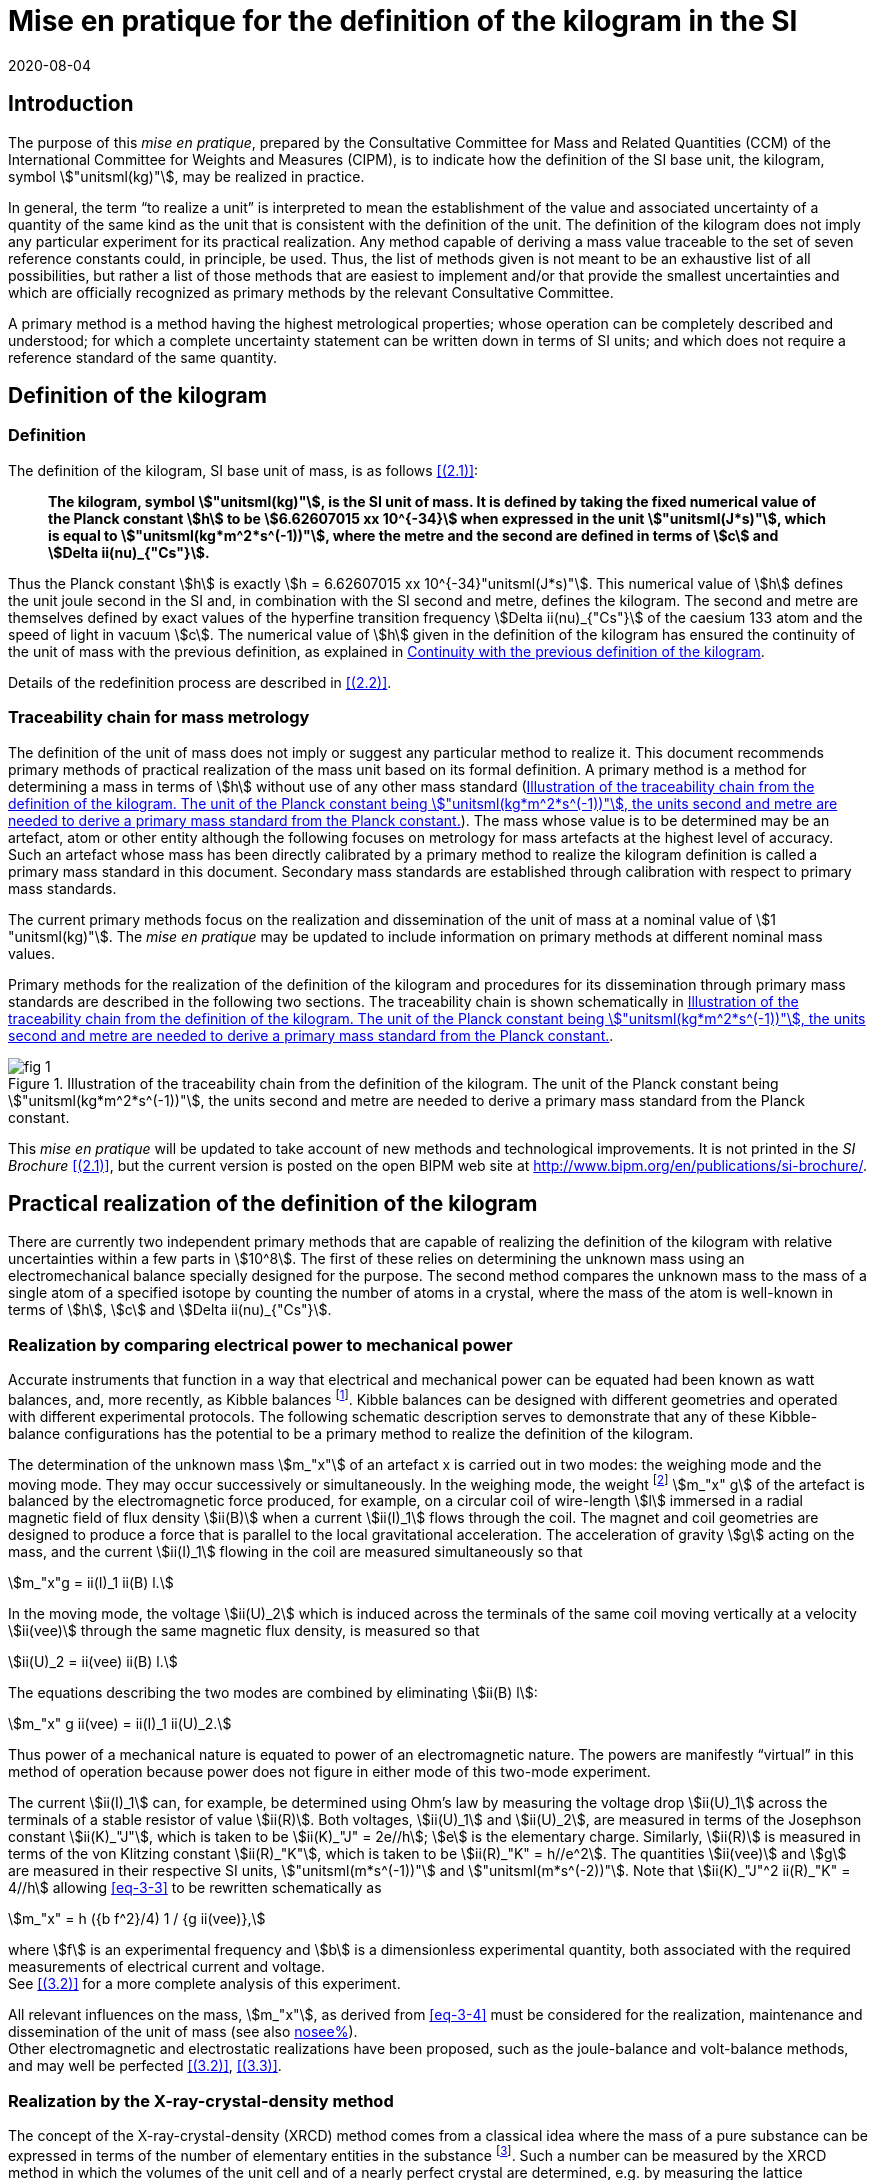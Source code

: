 = Mise en pratique for the definition of the kilogram in the SI
:appendix-id: 2
:partnumber: 3.1
:edition: 9
:copyright-year: 2019
:revdate: 2020-08-04
:language: en
:title-appendix-en: Mise en pratique
:title-appendix-fr: Mise en pratique
:title-part-en: Mise en pratique for the definition of the kilogram in the SI
:title-part-fr: Mise en pratique de la définition du kilogramme
:title-en: The International System of Units
:title-fr: Le système international d’unités
:doctype: mise-en-pratique
:docnumber: SI MEP Kg1
:committee-acronym: CCM
:committee-en: Consultative Committee for Mass and Related Quantities
:committee-fr: Comité consultatif pour la masse et les grandeurs apparentées
:si-aspect: kg_h
:docstage: in-force
:docsubstage: 60
:imagesdir: images
:mn-document-class: bipm
:mn-output-extensions: xml,html,pdf,rxl
:local-cache-only:
:data-uri-image:



== Introduction

The purpose of this _mise en pratique_, prepared by the Consultative Committee for Mass and Related Quantities (CCM) of the International Committee for Weights and Measures (CIPM), is to indicate how the definition of the SI base unit, the kilogram, symbol stem:["unitsml(kg)"], may be realized in practice.

In general, the term "`to realize a unit`" is interpreted to mean the establishment of the value and associated uncertainty of a quantity of the same kind as the unit that is consistent with the definition of the unit. The definition of the kilogram does not imply any particular experiment for its practical realization. Any method capable of deriving a mass value traceable to the set of seven reference constants could, in principle, be used. Thus, the list of methods given is not meant to be an exhaustive list of all possibilities, but rather a list of those methods that are easiest to implement and/or that provide the smallest uncertainties and which are officially recognized as primary methods by the relevant Consultative Committee.

A primary method is a method having the highest metrological properties; whose operation can be completely described and understood; for which a complete uncertainty statement can be written down in terms of SI units; and which does not require a reference standard of the same quantity.


[[sec-2]]
== Definition of the kilogram


=== Definition

The definition of the kilogram, SI base unit of mass, is as follows <<bipm-si-brochure>>:

____
*The kilogram, symbol stem:["unitsml(kg)"], is the SI unit of mass. It is defined by taking the fixed numerical value of the Planck constant stem:[h] to be stem:[6.62607015 xx 10^{-34}] when expressed in the unit stem:["unitsml(J*s)"], which is equal to stem:["unitsml(kg*m^2*s^(-1))"], where the metre and the second are defined in terms of stem:[c] and stem:[Delta ii(nu)_{"Cs"}].*
____

Thus the Planck constant stem:[h] is exactly stem:[h = 6.62607015 xx 10^{-34}"unitsml(J*s)"]. This numerical value of stem:[h] defines the unit joule second in the SI and, in combination with the SI second and metre, defines the kilogram. The second and metre are themselves defined by exact values of the hyperfine transition frequency stem:[Delta ii(nu)_{"Cs"}] of the caesium 133 atom and the speed of light in vacuum stem:[c]. The numerical value of stem:[h] given in the definition of the kilogram has ensured the continuity of the unit of mass with the previous definition, as explained in <<sec-5>>.

Details of the redefinition process are described in <<richard>>.


=== Traceability chain for mass metrology

The definition of the unit of mass does not imply or suggest any particular method to realize it. This document recommends primary methods of practical realization of the mass unit based on its formal definition. A primary method is a method for determining a mass in terms of stem:[h] without use of any other mass standard (<<fig-1>>). The mass whose value is to be determined may be an artefact, atom or other entity although the following focuses on metrology for mass artefacts at the highest level of accuracy. Such an artefact whose mass has been directly calibrated by a primary method to realize the kilogram definition is called a primary mass standard in this document. Secondary mass standards are established through calibration with respect to primary mass standards.

The current primary methods focus on the realization and dissemination of the unit of mass at a nominal value of stem:[1 "unitsml(kg)"]. The _mise en pratique_ may be updated to include information on primary methods at different nominal mass values.

Primary methods for the realization of the definition of the kilogram and procedures for its dissemination through primary mass standards are described in the following two sections. The traceability chain is shown schematically in <<fig-1>>.


[[fig-1]]
.Illustration of the traceability chain from the definition of the kilogram. The unit of the Planck constant being stem:["unitsml(kg*m^2*s^(-1))"], the units second and metre are needed to derive a primary mass standard from the Planck constant.
image::kilogram/app2/fig-1.png[]


This _mise en pratique_ will be updated to take account of new methods and technological improvements. It is not printed in the _SI Brochure_ <<bipm-si-brochure>>, but the current version is posted on the open BIPM web site at http://www.bipm.org/en/publications/si-brochure/.


[[sec-3]]
== Practical realization of the definition of the kilogram

There are currently two independent primary methods that are capable of realizing the definition of the kilogram with relative uncertainties within a few parts in stem:[10^8]. The first of these relies on determining the unknown mass using an electromechanical balance specially designed for the purpose. The second method compares the unknown mass to the mass of a single atom of a specified isotope by counting the number of atoms in a crystal, where the mass of the atom is well-known in terms of stem:[h], stem:[c] and stem:[Delta ii(nu)_{"Cs"}].


[[sec-3-1]]
=== Realization by comparing electrical power to mechanical power

Accurate instruments that function in a way that electrical and mechanical power can be equated had been known as watt balances, and, more recently, as Kibble balances footnote:[We refer to watt balances as "`Kibble balances`" to recognize Dr. Bryan Kibble, who originally conceived the idea of this experiment.]. Kibble balances can be designed with different geometries and operated with different experimental protocols. The following schematic description serves to demonstrate that any of these Kibble-balance configurations has the potential to be a primary method to realize the definition of the kilogram.

The determination of the unknown mass stem:[m_"x"] of an artefact x is carried out in two modes: the weighing mode and the moving mode. They may occur successively or simultaneously. In the weighing mode, the weight footnote:[In legal metrology "`weight`" can refer to a material object or to a gravitational force. The terms "`weight force`" and "`weight piece`" are used in legal metrology if the meaning of "`weight`" is not clear from the context <<oiml>>.] stem:[m_"x" g] of the artefact is balanced by the electromagnetic force produced, for example, on a circular coil of wire-length stem:[l] immersed in a radial magnetic field of flux density stem:[ii(B)] when a current stem:[ii(I)_1] flows through the coil. The magnet and coil geometries are designed to produce a force that is parallel to the local gravitational acceleration. The acceleration of gravity stem:[g] acting on the mass, and the current stem:[ii(I)_1] flowing in the coil are measured simultaneously so that


[stem]
++++
m_"x"g = ii(I)_1 ii(B) l.
++++

In the moving mode, the voltage stem:[ii(U)_2] which is induced across the terminals of the same coil moving vertically at a velocity stem:[ii(vee)] through the same magnetic flux density, is measured so that


[stem]
++++
ii(U)_2 = ii(vee) ii(B) l.
++++

The equations describing the two modes are combined by eliminating stem:[ii(B) l]:

[[eq-3-3]]
[stem]
++++
m_"x" g ii(vee) = ii(I)_1 ii(U)_2.
++++


Thus power of a mechanical nature is equated to power of an electromagnetic nature. The powers are manifestly "`virtual`" in this method of operation because power does not figure in either mode of this two-mode experiment.


The current stem:[ii(I)_1] can, for example, be determined using Ohm's law by measuring the voltage drop stem:[ii(U)_1] across the terminals of a stable resistor of value stem:[ii(R)]. Both voltages, stem:[ii(U)_1] and stem:[ii(U)_2], are measured in terms of the Josephson constant stem:[ii(K)_"J"], which is taken to be stem:[ii(K)_"J" = 2e//h]; stem:[e] is the elementary charge. Similarly, stem:[ii(R)] is measured in terms of the von Klitzing constant stem:[ii(R)_"K"], which is taken to be stem:[ii(R)_"K" = h//e^2]. The quantities stem:[ii(vee)] and stem:[g] are measured in their respective SI units, stem:["unitsml(m*s^(-1))"] and stem:["unitsml(m*s^(-2))"]. Note that stem:[ii(K)_"J"^2 ii(R)_"K" = 4//h] allowing <<eq-3-3>> to be rewritten schematically as

[[eq-3-4]]
[stem]
++++
m_"x" = h ({b f^2}/4) 1 / {g ii(vee)},
++++


where stem:[f] is an experimental frequency and stem:[b] is a dimensionless experimental quantity, both associated with the required measurements of electrical current and voltage. +
See <<robinson>> for a more complete analysis of this experiment.

All relevant influences on the mass, stem:[m_"x"], as derived from <<eq-3-4>> must be considered for the realization, maintenance and dissemination of the unit of mass (see also <<annex-2,nosee%>>). +
Other electromagnetic and electrostatic realizations have been proposed, such as the joule-balance and volt-balance methods, and may well be perfected <<robinson>>, <<shaw>>.


=== Realization by the X-ray-crystal-density method

The concept of the X-ray-crystal-density (XRCD) method comes from a classical idea where the mass of a pure substance can be expressed in terms of the number of elementary entities in the substance footnote:[The measurements described here were first used to determine the value of the Avogadro constant stem:[ii(N)_"A"], which is defined as the number of elementary entities per mole of substance. An accurate measurement of  stem:[ii(N)_"A"] was an essential contribution on the road to redefining the kilogram in 2018. Today, however, the numerical value of  stem:[ii(N)_"A"] is exactly defined when expressed in the SI unit stem:["unitsml(mol^(-1)"] thus making the definition of the mole independent of the kilogram.]. Such a number can be measured by the XRCD method in which the volumes of the unit cell and of a nearly perfect crystal are determined, e.g. by measuring the lattice parameter stem:[a] and the mean diameter of a spherical sample. Single crystals of silicon are most often used in this method because large crystals can be obtained having high chemical purity and no dislocations. This is achieved using the crystal growth technologies developed for the semiconductor industry. The macroscopic volume stem:[ii(V)_"s"] of a crystal is equal to the mean microscopic volume per atom in the unit cell multiplied by the number of atoms in the crystal. For the following, assume that the crystal contains only the isotope ^28^Si. The number stem:[ii(N)] of atoms in the macroscopic crystal is therefore given by


[stem]
++++
N = 8 ii(V)_"s" // a ("&#x200c;"^28 "Si")^3,
++++


where 8 is the number of atoms per unit cell of crystalline silicon and stem:[a ("&#x200c;"^28 "Si")^3] is the volume of the unit cell, which is a cube; i.e., stem:[ii(V)_s//a("&#x200c;"^28 "Si")^3] is the number of unit cells in the crystal and each unit cell contains eight silicon 28 atoms. Since the volume of any solid is a function of temperature and, to a lesser extent, hydrostatic pressure, stem:[ii(V)_"s"] and stem:[a ("&#x200c;"^28 "Si")^3] are referred to the same reference conditions. For practical reasons, the crystal is fashioned into a sphere having a mass of approximately stem:[1 "unitsml(kg)"].

To realize the definition of the kilogram, the mass stem:[m_"s"] of the sphere is first expressed in terms of the mass of a single atom, using the XRCD method footnote:[It is well known that <<eq-3-6>> is not exact because the right-hand side is reduced by the mass equivalent, stem:[ii(E)//c^2], of the total binding energy stem:[ii(E)] of the atoms in the crystal, where stem:[c] is the speed of light in vacuum. The correction, about 2 parts in stem:[10^(10)] <<david>>, is insignificant compared with present experimental uncertainties and has therefore been ignored. Additional energy terms (e.g. thermal energy) are even smaller than the binding energy and thus negligible.]:

[[eq-3-6]]
[stem]
++++
m_"s" = ii(N) m ("&#x200c;"^28 "Si"),
++++


Since the experimental value of the physical constant stem:[h//m](^28^Si) is known to high accuracy <<clade>>, one can rewrite <<eq-3-6>> as


[[eq-3-7]]
[stem]
++++
m_"s" = h ii(N) ({m("&#x200c;"^28 "Si")}/ h).
++++


The XRCD experiment determines stem:[ii(N)]; stem:[m("&#x200c;"^28 "Si") // h] is a constant of nature whose value is known to high accuracy and, of course, the numerical value of stem:[h] is now fixed.

The sphere is a primary mass standard and the unit of mass, the kilogram, is disseminated from this standard. Spheres currently used in this work are enriched in the isotope ^28^Si but the presence of trace amounts of two additional silicon isotopes leads to obvious modifications of the simple equations presented in this section. See <<fujii>> for a more complete analysis of this experiment. +
All relevant influences on the mass of the sphere, stem:[m_"s"], as derived from <<eq-3-7>> must be considered for the realization, maintenance and dissemination of the unit of mass (see also <<annex-2,nosee%>>).


[[sec-4]]
== Dissemination of the mass unit

The definition of the kilogram ensures that the unit of mass is constant in time and that the definition can be realized by any laboratory, or collaboration of laboratories, with the means to do so. Any National Metrology Institute (NMI), Designated Institute (DI), the Bureau International des Poids et Mesures (BIPM), or collaboration among them, that realizes the kilogram definition can disseminate the SI kilogram from its primary mass standards to any other laboratory or, more generally, to any user of secondary mass standards (see <<fig-1,nosee%>>). This is described in <<sec-4-1>> footnote:[In order to preserve the international equivalence of calibration certificates, the National Metrology Institutes having a realization of the kilogram avail themselves of the consensus value (output of a statistical analysis of all the data from available realizations of the kilogram to be used as the highest source of traceability to the redefined kilogram before the dissemination of individual realizations <<ccm>>. The consensus value is managed by a CCM task group to ensure stability and continuity, taking all new realizations and comparisons into account. It could be identical to the Key Comparison Reference Value (KCRV) but could also be calculated using additional weighting factors) when disseminating the unit of mass until the dispersion of the results from individual realization experiments is compatible with the uncertainties of the individual realizations <<ccm2>>. See also <<stock>>, <<nielsen>> and <<annex-3>>, which all address issues related to the dissemination of the kilogram from multiple realizations of its definition.]. Dissemination from a dedicated ensemble of 1&nbsp;kg secondary standards maintained at the BIPM, called BIPM ensemble of reference mass standards, is described in <<sec-4-2>>.

[[sec-4-1]]
=== Dissemination from a particular realization of the kilogram

The dissemination of the mass unit is based on primary mass standards obtained from the realization of the definition of the kilogram according to the methods described in <<sec-3>>. All relevant influences on a primary mass standard must be considered for the maintenance and dissemination of the mass unit (see <<annex-2,nosee%>>). In particular, the uncertainty due to a possible drift of the primary mass standards since the last realization must be taken into account.

The BIPM in coordination with the CCM organizes an on-going BIPM key comparison <<cipm-mra>>, CCM.M-K8 <<m-k1>>, for laboratories with primary realization methods. In this comparison, the primary mass standards of the participants are compared to artefacts from the BIPM ensemble of reference mass standards (see <<sec-4-2,nosee%>>). The CCM decides the required periodicity of laboratory participation in CCM.M-K8 in order to support relevant calibration and measurement capabilities (CMCs).

In cases where compliance with the CIPM Mutual Recognition Arrangement (CIPM MRA) is required <<cipm-2009-24>>, it is essential that the mass standards are traceable to primary mass standards of a participant in BIPM.M-K1 that has relevant CMC entries or, in the case of the BIPM, suitable entries in its calibration and measurement services as approved by the CIPM. Dissemination of the whole mass scale is validated for all NMIs/DIs and the BIPM through the traditional types of key comparisons organized prior to the present definition of the kilogram. +
Results of all key comparisons are published in the Key Comparison Database (KCDB) in accordance with the rules of CIPM MRA <<cipm-mra>> and may be used in support of NMI/DI claims of its calibration and measurement capabilities and the BIPM claims listed in its calibration and measurement services.

[[sec-4-2]]
=== Dissemination from the BIPM ensemble of reference mass standards

In accordance with Resolution 1 of the 24th meeting of the General Conference on Weights and Measures (CGPM) (2011) <<cgpm-24>> and Resolution 1 of the 25th meeting of the CGPM (2014) <<cgpm-1>>, the BIPM maintains an ensemble of reference mass standards "`_to facilitate the dissemination of the unit of mass_`" in the revised SI. This ensemble is presently composed of eighteen stem:[1 "unitsml(kg)"] artefacts of various materials which have been chosen to minimize known or suspected sources of mass instability. A storage facility has been designed to minimize the rate of surface contamination of the artefacts. Technical details are provided in <<bipm-paper>>.

The average mass of the ensemble is derived from links to primary realizations of the kilogram definition that have participated in an initial pilot study <<kg-p1>> and/or in CCM.M-K8 through an algorithm defined by the CCM. The BIPM footnote:[The BIPM operates under a quality management system (QMS) that conforms to ISO/IEC 17025:2005. The QMS is under the exclusive supervision of the CIPM. Competence is demonstrated through on-site audits conducted by external experts and regular reports to CIPM Consultative Committees and Regional Metrology Organizations.] disseminates the unit of mass from the average mass of the ensemble. NMIs, DIs, the BIPM or collaborations among them, may adopt a similar strategy for dissemination of the mass unit.

[[sec-5]]
== Continuity with the previous definition of the kilogram

Preserving the continuity of measurements traceable to an SI unit before and after its redefinition is a generally accepted criterion for revised definitions of SI base units. The previous definition of the kilogram was based on the mass of the international prototype of the kilogram (IPK) immediately after the prescribed cleaning procedure. The dissemination of the mass unit therefore required traceability to the mass of the IPK.


=== Steps to ensure continuity

Prior to the adoption of Resolution 1 of the 26th CGPM (2018) <<cgpm-1-26>>, all mass standards used for the experimental determination of the Planck constant were calibrated by an "`extraordinary use`" of the IPK <<barat>>. Additionally, the BIPM ensemble of reference mass standards was calibrated.

A pilot study was performed in 2016 to prepare for the redefinition of the kilogram <<kg-p1>>. The comparison included all available experiments capable of determining the value of the Planck constant to high accuracy.

In preparation for the redefinition of the kilogram (and other units) the Committee on Data for Science and Technology (CODATA) Task Group on Fundamental Constants evaluated all published experimental values for the Planck constant stem:[h] by July 1st 2017 and recommended the numerical value of stem:[h] to be used for the new definition of the kilogram <<mohr>>. The relative uncertainty of stem:[h] recommended by the Task Group was assigned to the international prototype of the kilogram just after fixing the numerical value of stem:[h]. As a consequence the 26th CGPM confirmed in its Resolution 1 that, just after the redefinition, the mass of the IPK was still 1&nbsp;kg, but within an uncertainty of stem:[1.0 xx 10^(-8)]. Accordingly, all mass values traceable to the IPK were unchanged when the new definition came into effect, but all associated uncertainties of these
mass values were increased by a common component of relative uncertainty, equal to the relative uncertainty of the IPK just after the redefinition.


=== The role and status of the international prototype

The mass values of the IPK and its six official copies are now determined experimentally by traceability to primary mass standards (see <<sec-4,nosee%>>).

Subsequent changes to the mass of the IPK may have historical interest even though the IPK no longer retains a special status or a dedicated role in this _mise en pratique_ <<davis>>. By following the change in mass of the IPK over time, one may be able to ascertain its mass stability with respect to fundamental constants, which has long been a topic of conjecture. For that reason, the IPK and its six official copies are conserved at the BIPM under the same conditions as they were prior to the redefinition.


[bibliography]
== References

* [[[bipm-si-brochure,(2.1)]]] BIPM, The International System of Units (SI Brochure) [9th edition, 2019], https://www.bipm.org/en/publications/si-brochure/.

* [[[richard,(2.2)]]] Richard P, Fang H and Davis R, "`Foundation for the redefinition of the kilogram`", _Metrologia_ *53* (2016) A6–A11.

* [[[oiml,(3.1)]]] _OIML D28_ (2004), https://www.oiml.org/en/files/pdf_d/d028-e04.pdf

* [[[robinson,(3.2)]]] Robinson I A and Schlamminger S, "`The watt or Kibble balance: a technique for implementing the new SI definition of the unit of mass`", _Metrologia_ *53* (2016) A46–A74.

* [[[shaw,(3.3)]]] Shaw G A, Stirling J, Kramar J A, Moses A, Abbott P, Steiner R, Koffman A, Pratt J R and Kubarych Z J, "`Milligram mass metrology using an electrostatic force balance`", _Metrologia_ *53* (2016) A86–A94.

* [[[david,(3.4)]]] Davis R S and Milton M J T, "`The assumption of the conservation of mass and its implications for present and future definitions of the kilogram and the mole`", _Metrologia_ *51* (2014) 169–173.

* [[[clade,(3.5)]]] Cladé P, Biraben F, Julien L, Nez F and Guellati-Khelifa S, "`Precise determination of the ratio stem:[h//m_"u"]: a way to link microscopic mass to the new kilogram`", _Metrologia_ *53* (2016) A75–A82.

* [[[fujii,(3.6)]]] Fujii K, Bettin H, Becker P, Massa E, Rienitz O, Pramann A, Nicolaus A, Kuramoto N, Busch I and Borys M, "`Realization of the kilogram by the XRCD method`", _Metrologia_ *53* (2016) A19-A45.

* [[[ccm,(4.1)]]] CCM Recommendation G 1 (2017),
https://www.bipm.org/cc/CCM/Allowed/16/06E_Final_CCM-Recommendation_G1-2017.pdf

* [[[ccm2,(4.2)]]] CCM detailed note on the dissemination process after the redefinition of the kilogram, https://www.bipm.org/cc/CCM/Allowed/17/06B_CCM-DetailedNote_Dissemination-after-redefinition.pdf

* [[[stock,(4.3)]]] Stock M, Davidson S, Fang H, Milton M, de Mirandés E, Richard P and Sutton C, "`Maintaining and disseminating the kilogram following its redefinition`", _Metrologia_ *54* (2017) S99-S107.

* [[[nielsen,(4.4)]]] Nielsen L, "`Disseminating the unit of mass from multiple primary realisations`", _Metrologia_ *53* (2016) 1306-1316.

* [[[cipm-mra,(4.5)]]] _Measurement comparisons in the CIPM MRA_, CIPM MRA-D-05, Version 1.6 (March 2016), http://www.bipm.org/utils/common/CIPM_MRA/CIPM_MRA-D-05.pdf

* [[[m-k1,(4.6)]]] Comparison of Realizations of the Kilogram CCM.M-K8, https://www.bipm.org/kcdb/comparison?id=1341

* [[[cipm-2009-24,(4.7)]]] _Traceability in the CIPM MRA_, CIPM 2009-24 (revised 13 October 2009) https://www.bipm.org/utils/common/documents/CIPM-MRA/CIPM-MRA-Traceability.pdf

* [[[cgpm-24,(4.8)]]] Resolution 1 of the 24th CGPM (2011), https://www.bipm.org/utils/common/pdf/24_CGPM_Resolutions.pdf

* [[[cgpm-1,(4.9)]]] Resolution 1 of the 25th CGPM (2014),
http://www.bipm.org/utils/common/pdf/CGPM-2014/25th-CGPM-Resolutions.pdf

* [[[kg-p1,(4.10)]]] Report on CCM Pilot Study CCM.R-kg-P1, https://www.bipm.org/cc/CCM/Allowed/16/03-7B2_CCM-PilotStudy-FinalReport.pdf

* [[[cgpm-1-26,(5.1)]]] Resolution 1 of the 26th CGPM (2018)

* [[[barat,(5.2)]]] Stock M, Barat P, Davis R S, Picard A and Milton M J T, "`Calibration campaign against the international prototype of the kilogram in anticipation of the redefinition of the kilogram part I: comparison of the international prototype with its official copies`", _Metrologia_ *52* (2015) 310–316. de Mirandés E, Barat P, Stock, M and Milton M J T, "`Calibration campaign against the international prototype of the kilogram in anticipation of the redefinition of the kilogram, part II: evolution of the BIPM as-maintained mass unit from the 3rd periodic verification to 2014`" _Metrologia_ *53* (2016) 1204–1214.

* [[[mohr,(5.3)]]] Mohr P J, Newell D B, Taylor B N and Tiesinga E., "`Data and analysis for the CODATA 2017 Special Fundamental Constants Adjustment,`" _Metrologia_ *55* (2018) 125-146.

* [[[davis,(5.4)]]] Davis, R S, "`The role of the international prototype of the kilogram after redefinition of the International System of Units`", _Phil. Trans. R. Soc. A_, *369* (2011) 3975-3992.

* [[[ampere,(A1.1)BIPM MeP-a-2018]]] _Mise en pratique_ of the definition of the ampere.

* [[[kelvin,(A1.2)BIPM MeP_K]]] _Mise en pratique_ of the definition of the kelvin.

* [[[bipm-8,(A1.3)]]] BIPM, The International System of Units (SI Brochure) [8th edition, 2006], https://www.bipm.org/en/publications/si-brochure/.


[[annex-1]]
[appendix]
== Traceability to units derived from the kilogram

[[a1-1]]
=== Coherent derived units expressed in terms of base units stem:["unitsml(kg)"] stem:[m^p] stem:[s^q]

Neither the realizations of the metre nor the second have been affected by the Resolution 1 of the 26th CGPM. This means that for any coherent derived units expressed in terms of base units as stem:["unitsml(kg)"] stem:["m"^"p"] stem:["s"^"q"] (where stem:["p"] and stem:["q"] are integers), the only change in traceability to the SI is in the traceability to the kilogram, and this has been described above. Examples of quantities and their associated coherent derived units are shown in <<table-a1>>. Several of the coherent derived units have special names, e.g. newton, joule, pascal. These are not given in <<table-a1>> but they are tabulated in Table 4 of the 9th edition of the _SI Brochure_ <<bipm-si-brochure>>.


[[table-a1]]
.Some quantities whose SI coherent unit is expressed as stem:["unitsml(kg)"] stem:["m"^{"p"}] stem:["s"^{"q"}].
[cols="1,^,^",options="header"]
|===
h| Quantity h| p h| q

| mass density | -3 | 0
| surface density | -2 | 0
| pressure, stress | -1 | -2
| momentum | 1 | -1
| force | 1 | -2
| angular momentum | 2 | -1
| energy, work, torque | 2 | -2
| power | 2 | -3
|===


=== Electrical units

The ampere was previously defined in terms of the second, the metre and the kilogram, and by giving a fixed numerical value to the magnetic constant stem:[ii(mu)_0], whose unit is stem:["unitsml(kg*m*s^(-2)*A^(-2))"] (equivalently, stem:["unitsml(N*A^(-2))"] or stem:["unitsml(H*m^(-1))"]). The ampere is now defined in terms of the second and a fixed numerical value for the elementary charge stem:[e], whose unit is stem:["unitsml(A*s)"]. The fact that the Planck constant now has a defined numerical value is of great utility to electrical metrology, as described in the _mise en pratique_ for the ampere <<ampere>>.


=== Units involving the kelvin and the candela

The kelvin is now defined in terms of exact numerical values for stem:[Delta ii(nu)_{"Cs"}], stem:[h], and the Boltzmann constant stem:[k]. The unit of stem:[k] is stem:["unitsml(kg*m^2*s^(-2)*K^(-1))"] (equivalently, stem:["unitsml(J*K^(-1))"]). The redefinition of the kilogram has no practical impact on this change (see the _mise en pratique_ of the definition of the kelvin <<kelvin>>). Similarly, although the definition of the candela refers in part to power, Resolution 1 has had no practical impact on the realization of the candela.


=== Atomic, subatomic and molecular units

NOTE: This section focuses on atomic physics rather than chemistry.

The fact that adoption of Resolution 1 by the 26th CGPM (2018) redefined both the kilogram and the mole, and that the unit of molar mass is stem:["unitsml(kg*mol^(-1))"], is a potential source of confusion regarding non-SI units such as the unified atomic mass unit, stem:["u"], commonly used in atomic, subatomic and molecular science. The following describes the present situation and contrasts it with the situation described in the 8th edition of the _SI Brochure_ <<bipm-8>>. In <<a1-4-1>> we list important equations used in atomic and molecular physics and define the quantities that appear in these equations. Of course the changes to the SI have no effect on the equations. However, uncertainties of the quantities appearing in the equations are affected by the redefinitions of the kilogram and mole. <<a1-4-2>> describes these changes and gives present uncertainties.


[[a1-4-1]]
==== Equations of physics

The equations of physics have not changed. Some of the principal relations used in atomic physics are recalled in this subsection.

The unified atomic mass constant stem:[ii(m)_u] is defined in terms of the mass of the ^12^C isotope

[stem]
++++
m_"u" = m ("&#x200c;"^12 C)//12.
++++


The unified atomic mass unit, stem:["u"], also known as the dalton (symbol: stem:["Da"]), is not an SI unit. Formally, the conversion between stem:["u"] and stem:["unitsml(kg)"] is stem:[u = {m_"u"}] stem:["unitsml(kg)"] where the curly brackets around stem:[m_"u"] mean "`the numerical value of stem:[m_"u"] when it is expressed in the unit stem:["unitsml(kg)"]`".

The relative atomic mass of an elementary entity stem:["X"] is a pure number defined by

[[eq-a1-2]]
[stem]
++++
ii(A)_"r"("X") = m ("X") // m_"u" = 12 m("X") // m("&#x200c;"^12 "C")
++++

where stem:[ii(A)_"r"("X")] is the relative atomic mass of stem:["X"], and stem:[m("X")] is the atomic mass of stem:["X"]. (Relative atomic mass is usually called "`atomic weight`" in the field of chemistry.) The elementary entity stem:["X"] must be specified in each case. If stem:["X"] represents an atomic species, or nuclide, then the notation ^A^X is used for a neutral atom where stem:["A"] is the number of nucleons; for example: ^12^C.


In the SI, stem:[m_"u"] is determined experimentally in terms of the definition of the kilogram. See the next section for additional information.

The molar mass of stem:["X"], stem:[ii(M)("X")], is defined as the atomic mass of the entity stem:["X"] multiplied by the Avogadro constant, stem:[ii(N)_"A"]. The SI coherent unit of stem:[ii(M)("X")] is stem:["kg mol"^(-1)]. For any elementary entity stem:["X"], stem:[ii(M)("X")] is related to stem:[m("X")] through stem:[ii(N)_"A"]:

[[eq-a1-3]]
[stem]
++++
ii(M)("X") = m("X") ii(N)_"A" = ii(A)_"r" ("X") m_"u" ii(N)_"A".
++++

The molar mass constant stem:[ii(M)_u] is defined as

[[eq-a1-4]]
[stem]
++++
ii(M)_"u" = ii(M)("&#x200c;"^12 "C") // 12.
++++


These four equations relate the various quantities which are the building blocks of atomic and molar masses and, by extension, are often applied to subatomic and molecular masses.

[[a1-4-2]]
==== Changes of uncertainties

To discuss the implications of Resolution 1 <<cgpm-1-26>>, we begin with two additional equations taken from the Rydberg relation of atomic physics,

[[eq-a1-5]]
[stem]
++++
h ii(R)_{oo} = 1/2 m_e ii(alpha)^2 c,
++++


where stem:[ii(R)_{oo}] is the Rydberg constant, stem:[m_"e" -= m(e)] is the electron rest mass, stem:[ii(alpha)] is the fine-structure constant and stem:[c] is the speed of light in vacuum.

First, it follows from <<eq-a1-2>> and <<eq-a1-5>> that for any entity stem:["X"],

[[eq-a1-6]]
[stem]
++++
h/{m("X")} = 1/2 {ii(A)_"r"("e")}/{ii(A)_"r" ("X")} {ii(alpha)^2 c}/{ii(R)_{oo}}.
++++


Second, from <<eq-a1-3>>, <<eq-a1-4>> and <<eq-a1-6>>,

[[eq-a1-7]]
[stem]
++++
{ii(N)_"A" h}/{ii(M)_"u"} = 1/2 ii(A)_"r"("e") {ii(alpha)^2 c}/{ii(R)_{oo}}.
++++


The right-hand side of <<eq-a1-7>>, which is traceable to the SI units of time and length, has a relative standard uncertainty of stem:[4.5 xx 10^(-10)] <<mohr>> at the time of the revision of the SI. This relation is key to understanding how the uncertainties of stem:[ii(M)_"u"] and stem:[m_"u"] were affected by Resolution 1 of the 26th CGPM (2018).

Of the constants appearing in the seven relations shown above, stem:[ii(M)_u] (and by extension stem:[ii(M)(""^{12}"C")]), had a fixed numerical value before the SI was revised by the 26th meeting of the CGPM, but no longer. The constants stem:[ii(N)_"A"] and stem:[h] did not have fixed numerical values prior to the 26th CGPM. (The value of the speed of light in vacuum has been fixed since 1983).

Thus Resolution 1 of the 26th CGPM has had the following consequences to the quantities and measurements discussed above:

. Relative atomic masses (and their uncertainties) are unaffected. They are dimensionless ratios and thus independent of unit systems. In the field of chemistry, relative atomic masses are often referred to as atomic weights.

. Determinations of the fine-structure constant have been unaffected.

3.a Neither the value nor the uncertainty of stem:[ii(N)_"A"h//ii(M)_"u"] were affected by Resolution 1. The value of this combination of constants is still determined from the recommended values for the parameters on the right-hand side of <<eq-a1-7>>, and these are either traceable to SI units of time and length or are pure numbers.

In some scientific papers published prior to the adoption of Resolution 1, the quantity stem:[ii(N)_"A"h//ii(M)_"u"] has been written as stem:[ii(N)_"A"h(10^3)], where the factor stem:[10^3] was used as a kind of short-hand to indicate the exact numerical value of stem:[ii(M)_"u"^(-1)] whose SI coherent unit is stem:["unitsml(mol*kg^(-1))"]. This short-hand arose because the mole was defined through the definition of the kilogram combined with an exact numerical value of stem:[ii(M)_u] equal to stem:[10^(-3)] stem:["unitsml(kg*mol^(-1))"]; but the mole is now defined through a fixed numerical value of stem:[ii(N)_"A"], whose SI coherent unit is stem:["unitsml(mol^(-1))"]. Nevertheless, stem:[ii(M)_"u"] may still be taken to be stem:[0.001] stem:["unitsml(kg*mol^(-1))"] as long as the relative standard uncertainty of stem:[ii(M)_"u"], which is currently stem:[4.5 xx 10^(-10)] <<mohr>>, can be neglected in the uncertainty budget of a measurement under discussion.


3.b For no other reason than to bring clarity to the discussion in this subsection, the changes to the value of stem:[ii(M)_"u"] and its uncertainty may be parameterized in terms of a small, dimensionless quantity stem:[ii(kappa)]. The molar mass constant stem:[ii(M)_"u"], instead of being defined as exactly stem:[0.001 "unitsml(kg*mol^(-1))"], as it was prior to the adoption of Resolution 1, can be accurately derived from the last term of the following relation

[stem]
++++
ii(M)_"u" = (0.001 "unitsml(kg*mol^(-1))")(1+ii(kappa)) = {ii(R)_{oo}}/{ii(A)_"r" ("e") ii(alpha)^2} ({2 ii(N)_"A" h}/c),
++++


where, in the last term, the constants in the final parentheses have exactly defined values.

Due to the principle of continuity when changes are made to the SI, the value of stem:[ii(kappa)] is consistent with zero to a standard uncertainty of stem:[u(ii(kappa)) = u_"r"(ii(R)_{oo} // (ii(A)_"r"("e") ii(alpha)^2))], which at present is 4.5 parts in stem:[10^(10)]. This uncertainty would be further reduced by improved measurements of the constants involved, stem:[ii(alpha)] in particular. The accepted values and relative uncertainties of stem:[ii(A)_"r"("e")], stem:[ii(R)_{oo}] and α are the CODATA 2017 recommended values <<mohr>>.

The molar mass constant and the unified atomic mass constant are related by stem:[ii(M)_"u" = m_"u" ii(N)_"A"]. It follows that, since stem:[u_"r"(ii(N)_"A") = 0], the relative uncertainties of stem:[m_"u"] and stem:[ii(M)_"u"] are identical:

[stem]
++++
u_"r" (m_"u") = u_"r" (ii(M)_"u") = u (ii(kappa)).
++++


For the case of stem:[m_"u"], whose value has been (and remains) determined by experiment, the adoption of Resolution 1 nevertheless resulted in a reduction of stem:[u_"r"(m_"u")] by more than a factor of 20 simply by defining stem:[h] to have a fixed numerical value, although this improved uncertainty does not seem to have any immediate practical benefits.

Finally, in atomic physics it is sometimes necessary to convert between the non-SI units electronvolt (symbol: eV) and the unified atomic mass unit (symbol: u). The correspondence is at present

[stem]
++++
1 " u" harr	931.49410274 (42) times 10^6 "unitsml(eV)",
++++

where the numerical value of the energy expressed in electronvolts equals the numerical value of stem:[m_"u"c^2//e] expressed in joules per coulomb. The quantities stem:[c] and e have fixed numerical values.


[[annex-2]]
[appendix]
== Maintenance of practical realizations

In the past, an experiment capable of determining the value of the Planck constant provided a result of enduring value, even if the experiment was never repeated. Now that similar experiments are used to realize the mass unit, we discuss briefly whether an abbreviated experiment could be used to ensure that the realization remains valid. If we consider the realizations described in <<sec-2>>, the basic question is: must routine realizations of primary mass standards be identical to the first such realization? Some considerations are given here.

For realization through a Kibble balance: Assurances are needed that the mechanical and magnetic alignments of the balance remain adequate; that SI traceability is maintained to auxiliary measurements of velocity, gravitational acceleration, current and voltage. Improved technology in these areas opens the possibility of reducing the uncertainty of the realization.

For a realization through the XRCD method, ^28^Si-enriched, single-crystal silicon ingots were prepared. X-ray interferometers, samples for molar mass measurements, two stem:[1 "unitsml(kg)"] spheres for the density measurement, and many other samples were prepared from each ingot. The spheres are primary mass standards from which the mass unit can be disseminated, but the spheres must be maintained in good condition for periodic monitoring by appropriate methods of the following parameters:

* Surface layers on the silicon spheres by, for example, spectral ellipsometry, X-ray refractometry (XRR), X-ray photoelectron spectrometry (XPS), X-ray fluorescence (XRF) analysis, and infrared absorption;

* Volume of the silicon spheres by, for example, optical interferometry.

These measurements are not onerous and it is estimated that they could be carried out within a few weeks.


In addition, although no known mechanism would change the molar mass of the crystals, re-measurement of the molar mass by improved methods could reduce the uncertainty with which the kilogram definition can be realized by the XRCD method.

Similarly, there is no known mechanism for the edge dimension stem:[a("Si")] of the unit cell to change with respect to time, but re-measurement of this quantity by combined X-ray and optical interferometry could reduce the uncertainty with which the kilogram definition can be realized by the XRCD method.

Confirmation can be provided by mechanisms of the CIPM MRA, which provide measures of the equivalence of the various realizations.

[[annex-3]]
[appendix]
== Maintenance of mass correlation among artefacts calibrated by NMIs or DIs realizing the kilogram (informational)

In the context of the CIPM MRA, an NMI, DI or the BIPM, realizing the mass unit would be able to calibrate mass standards traceable to their own realization only, provided that the laboratory has participated with success in a key comparison as described in <<sec-3-1>>. However, as long as the uncertainty of a primary realization is significantly larger than the uncertainty of a mass comparison, the uncertainty of a calibration traceable to a single realization would be larger than the uncertainty of a calibration traceable to multiple realizations at least in the case of independent and consistent results.

Laboratories realizing the mass unit might take advantage of the information obtained in key comparisons in order to reduce the mass calibration uncertainty and increase the correlation of mass measurement worldwide. The following simplified example illustrates how the analysis of the key comparison might be modified in order to achieve this.

Assume that a number stem:[n] of laboratories is realizing the mass unit. These laboratories are labeled stem:["NMI"_1,...,"NMI"_n]. As a result of the realization, stem:["NMI"_i] assigns a prior value stem:[m_i] and an associated standard uncertainty stem:[u(m_i)] to a stable mass standard stem:["S"_i] with nominal mass stem:[1 "unitsml(kg)"]. In a subsequent key comparison, stem:["NMI"_i] measures the mass difference between the standard stem:["S"_i] and a circulated, stable mass standard stem:["S"_"R"]. stem:["NMI"_i] reports the measured mass difference stem:[Delta m_i], the prior mass value stem:[m_i] and the associated standard uncertainties stem:[u(Delta m_i)] and stem:[u(m_i)].

The key comparison reference value stem:[hat m_"R"] (the mass of the circulated standard stem:["S"_"R"]) and highly correlated posterior values stem:[hat m_i] of the mass standards stem:["S"_i] are obtained as the weighted least squares solution to the model

[stem]
++++
((m_1),(m_2),(vdots),(m_n),(Delta m_1),(Delta m_2),(vdots),(Delta m_n)) dot =
((1,0,cdots,0,0),(0,1,cdots,0,0),
(vdots,vdots,ddots,vdots,vdots),
(0,0,cdots,1,0),(1,0,cdots,0,-1),
(0,1,cdots,0,-1),
(vdots,vdots,ddots,vdots,vdots),
(0,0,cdots,1,-1))
((hat m_1),(hat m_2), (vdots),(hat m_n), (hat m_R))
++++

(The symbol stem:[dot =], also used in <<mohr>>, indicates that an input datum of the type on the left-hand side is ideally given by the expression on the right-hand side containing adjusted quantities.)

In the subsequent dissemination of mass unit, stem:["NMI"_i] uses the stable mass standard stem:["S"_i] as reference, but with the posterior value stem:[hat m_i] and associated standard uncertainty stem:[u(hat m_i)] rather than the prior value stem:[m_i] and associated standard uncertainty stem:[u(m_i)].

For simplicity, the above example is based on the assumption that stable mass standards are available. Such standards were not available in the past, and they may not be available in the future either. However, as long as the changes in mass standards are predictable with an uncertainty smaller than the uncertainty of the realization of the mass unit, a procedure similar to the one described, but which takes into account the instability of the mass standards, will provide posterior mass values with smaller uncertainties and higher correlations than those of the prior values.
